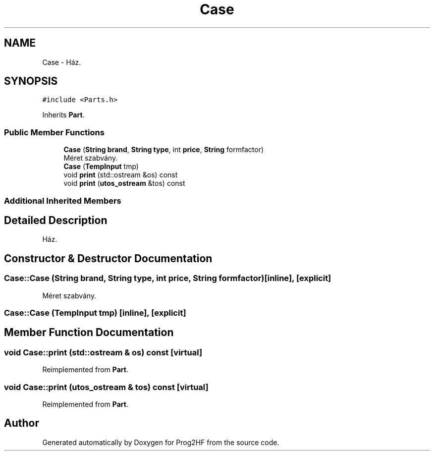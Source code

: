 .TH "Case" 3 "Thu May 2 2019" "Prog2HF" \" -*- nroff -*-
.ad l
.nh
.SH NAME
Case \- Ház\&.  

.SH SYNOPSIS
.br
.PP
.PP
\fC#include <Parts\&.h>\fP
.PP
Inherits \fBPart\fP\&.
.SS "Public Member Functions"

.in +1c
.ti -1c
.RI "\fBCase\fP (\fBString\fP \fBbrand\fP, \fBString\fP \fBtype\fP, int \fBprice\fP, \fBString\fP formfactor)"
.br
.RI "Méret szabvány\&. "
.ti -1c
.RI "\fBCase\fP (\fBTempInput\fP tmp)"
.br
.ti -1c
.RI "void \fBprint\fP (std::ostream &os) const"
.br
.ti -1c
.RI "void \fBprint\fP (\fButos_ostream\fP &tos) const"
.br
.in -1c
.SS "Additional Inherited Members"
.SH "Detailed Description"
.PP 
Ház\&. 
.SH "Constructor & Destructor Documentation"
.PP 
.SS "Case::Case (\fBString\fP brand, \fBString\fP type, int price, \fBString\fP formfactor)\fC [inline]\fP, \fC [explicit]\fP"

.PP
Méret szabvány\&. 
.SS "Case::Case (\fBTempInput\fP tmp)\fC [inline]\fP, \fC [explicit]\fP"

.SH "Member Function Documentation"
.PP 
.SS "void Case::print (std::ostream & os) const\fC [virtual]\fP"

.PP
Reimplemented from \fBPart\fP\&.
.SS "void Case::print (\fButos_ostream\fP & tos) const\fC [virtual]\fP"

.PP
Reimplemented from \fBPart\fP\&.

.SH "Author"
.PP 
Generated automatically by Doxygen for Prog2HF from the source code\&.
